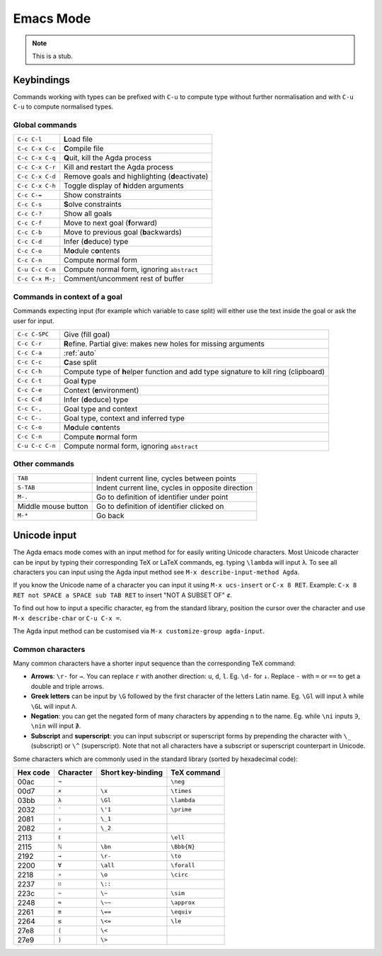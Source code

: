 .. _emacs-mode:

**********
Emacs Mode
**********

.. note::
   This is a stub.


Keybindings
===========

Commands working with types can be prefixed with ``C-u`` to compute
type without further normalisation and with ``C-u C-u`` to compute
normalised types.

.. _emacs-global-commands:

Global commands
~~~~~~~~~~~~~~~

+-------------------------+--------------------------------------------------+
| ``C-c C-l``             | **L**\ oad file                                  |
+-------------------------+--------------------------------------------------+
| ``C-c C-x C-c``         | **C**\ ompile file                               |
+-------------------------+--------------------------------------------------+
| ``C-c C-x C-q``         | **Q**\ uit, kill the Agda process                |
+-------------------------+--------------------------------------------------+
| ``C-c C-x C-r``         | Kill and **r**\ estart the Agda process          |
+-------------------------+--------------------------------------------------+
| ``C-c C-x C-d``         | Remove goals and highlighting (**d**\ eactivate) |
|                         |                                                  |
+-------------------------+--------------------------------------------------+
| ``C-c C-x C-h``         | Toggle display of **h**\ idden arguments         |
+-------------------------+--------------------------------------------------+
| ``C-c C-=``             | Show constraints                                 |
+-------------------------+--------------------------------------------------+
| ``C-c C-s``             | **S**\ olve constraints                          |
+-------------------------+--------------------------------------------------+
| ``C-c C-?``             | Show all goals                                   |
+-------------------------+--------------------------------------------------+
| ``C-c C-f``             | Move to next goal (**f**\ orward)                |
+-------------------------+--------------------------------------------------+
| ``C-c C-b``             | Move to previous goal (**b**\ ackwards)          |
+-------------------------+--------------------------------------------------+
| ``C-c C-d``             | Infer (**d**\ educe) type                        |
|                         |                                                  |
+-------------------------+--------------------------------------------------+
| ``C-c C-o``             | M\ **o**\ dule c\ **o**\ ntents                  |
+-------------------------+--------------------------------------------------+
| ``C-c C-n``             | Compute **n**\ ormal form                        |
+-------------------------+--------------------------------------------------+
| ``C-u C-c C-n``         | Compute normal form, ignoring ``abstract``       |
|                         |                                                  |
+-------------------------+--------------------------------------------------+
| ``C-c C-x M-;``         | Comment/uncomment rest of buffer                 |
+-------------------------+--------------------------------------------------+


Commands in context of a goal
~~~~~~~~~~~~~~~~~~~~~~~~~~~~~

Commands expecting input (for example which variable to case split)
will either use the text inside the goal or ask the user for input.

+-------------------------+---------------------------------------------------------+
| ``C-c C-SPC``           | Give (fill goal)                                        |
+-------------------------+---------------------------------------------------------+
| ``C-c C-r``             | **R**\ efine. Partial give: makes new holes for missing |
|                         | arguments                                               |
+-------------------------+---------------------------------------------------------+
| ``C-c C-a``             | :ref:`auto`                                             |
+-------------------------+---------------------------------------------------------+
| ``C-c C-c``             | **C**\ ase split                                        |
+-------------------------+---------------------------------------------------------+
| ``C-c C-h``             | Compute type of **h**\ elper function and add type      |
|                         | signature to kill ring (clipboard)                      |
+-------------------------+---------------------------------------------------------+
| ``C-c C-t``             | Goal **t**\ ype                                         |
+-------------------------+---------------------------------------------------------+
| ``C-c C-e``             | Context (**e**\ nvironment)                             |
+-------------------------+---------------------------------------------------------+
| ``C-c C-d``             | Infer (**d**\ educe) type                               |
+-------------------------+---------------------------------------------------------+
| ``C-c C-,``             | Goal type and context                                   |
+-------------------------+---------------------------------------------------------+
| ``C-c C-.``             | Goal type, context and inferred type                    |
+-------------------------+---------------------------------------------------------+
| ``C-c C-o``             | M\ **o**\ dule c\ **o**\ ntents                         |
+-------------------------+---------------------------------------------------------+
| ``C-c C-n``             | Compute **n**\ ormal form                               |
+-------------------------+---------------------------------------------------------+
| ``C-u C-c C-n``         | Compute normal form, ignoring ``abstract``              |
+-------------------------+---------------------------------------------------------+


Other commands
~~~~~~~~~~~~~~

+-------------------------+-----------------------------------------+
| ``TAB``                 | Indent current line, cycles between     |
|                         | points                                  |
+-------------------------+-----------------------------------------+
| ``S-TAB``               | Indent current line, cycles in opposite |
|                         | direction                               |
+-------------------------+-----------------------------------------+
| ``M-.``                 | Go to definition of identifier under    |
|                         | point                                   |
+-------------------------+-----------------------------------------+
| Middle mouse button     | Go to definition of identifier clicked  |
|                         | on                                      |
+-------------------------+-----------------------------------------+
| ``M-*``                 | Go back                                 |
+-------------------------+-----------------------------------------+

.. _unicode-input:

Unicode input
=============

The Agda emacs mode comes with an input method for for easily writing
Unicode characters. Most Unicode character can be input by typing
their corresponding TeX or LaTeX commands, eg. typing ``\lambda`` will
input ``λ``. To see all characters you can input using the Agda input
method see ``M-x describe-input-method Agda``.

If you know the Unicode name of a character you can input it using
``M-x ucs-insert`` or ``C-x 8 RET``. Example: ``C-x 8 RET not SPACE a
SPACE sub TAB RET`` to insert "NOT A SUBSET OF" ``⊄``.

To find out how to input a specific character, eg from the standard
library, position the cursor over the character and use ``M-x
describe-char`` or ``C-u C-x =``.

The Agda input method can be customised via ``M-x customize-group
agda-input``.


Common characters
~~~~~~~~~~~~~~~~~

Many common characters have a shorter input sequence than the
corresponding TeX command:

- **Arrows**: ``\r-`` for ``→``. You can replace ``r`` with another
  direction: ``u``, ``d``, ``l``. Eg. ``\d-`` for ``↓``. Replace
  ``-`` with ``=`` or ``==`` to get a double and triple arrows.
- **Greek letters** can be input by ``\G`` followed by the
  first character of the letters Latin name. Eg. ``\Gl`` will input
  ``λ`` while ``\GL`` will input ``Λ``.
- **Negation**: you can get the negated form of many characters by
  appending ``n`` to the name. Eg. while ``\ni`` inputs ``∋``,
  ``\nin`` will input ``∌``.
- **Subscript** and **superscript**: you can input subscript or
  superscript forms by prepending the character with ``\_`` (subscript)
  or ``\^`` (superscript). Note that not all characters have a
  subscript or superscript counterpart in Unicode.

Some characters which are commonly used in the standard library
(sorted by hexadecimal code):

+----------+-----------+-------------------+-------------+
| Hex code | Character | Short key-binding | TeX command |
+==========+===========+===================+=============+
| 00ac     | ``¬``     |                   | ``\neg``    |
+----------+-----------+-------------------+-------------+
| 00d7     | ``×``     | ``\x``            | ``\times``  |
+----------+-----------+-------------------+-------------+
| 03bb     | ``λ``     | ``\Gl``           | ``\lambda`` |
+----------+-----------+-------------------+-------------+
| 2032     | ``′``     | ``\'1``           | ``\prime``  |
+----------+-----------+-------------------+-------------+
| 2081     | ``₁``     | ``\_1``           |             |
+----------+-----------+-------------------+-------------+
| 2082     | ``₂``     | ``\_2``           |             |
+----------+-----------+-------------------+-------------+
| 2113     | ``ℓ``     |                   | ``\ell``    |
+----------+-----------+-------------------+-------------+
| 2115     | ``ℕ``     | ``\bn``           | ``\Bbb{N}`` |
+----------+-----------+-------------------+-------------+
| 2192     | ``→``     | ``\r-``           | ``\to``     |
+----------+-----------+-------------------+-------------+
| 2200     | ``∀``     | ``\all``          | ``\forall`` |
+----------+-----------+-------------------+-------------+
| 2218     | ``∘``     | ``\o``            | ``\circ``   |
+----------+-----------+-------------------+-------------+
| 2237     | ``∷``     | ``\::``           |             |
+----------+-----------+-------------------+-------------+
| 223c     | ``∼``     | ``\~``            | ``\sim``    |
+----------+-----------+-------------------+-------------+
| 2248     | ``≈``     | ``\~~``           | ``\approx`` |
+----------+-----------+-------------------+-------------+
| 2261     | ``≡``     | ``\==``           | ``\equiv``  |
+----------+-----------+-------------------+-------------+
| 2264     | ``≤``     | ``\<=``           | ``\le``     |
+----------+-----------+-------------------+-------------+
| 27e8     | ``⟨``     | ``\<``            |             |
+----------+-----------+-------------------+-------------+
| 27e9     | ``⟩``     | ``\>``            |             |
+----------+-----------+-------------------+-------------+
